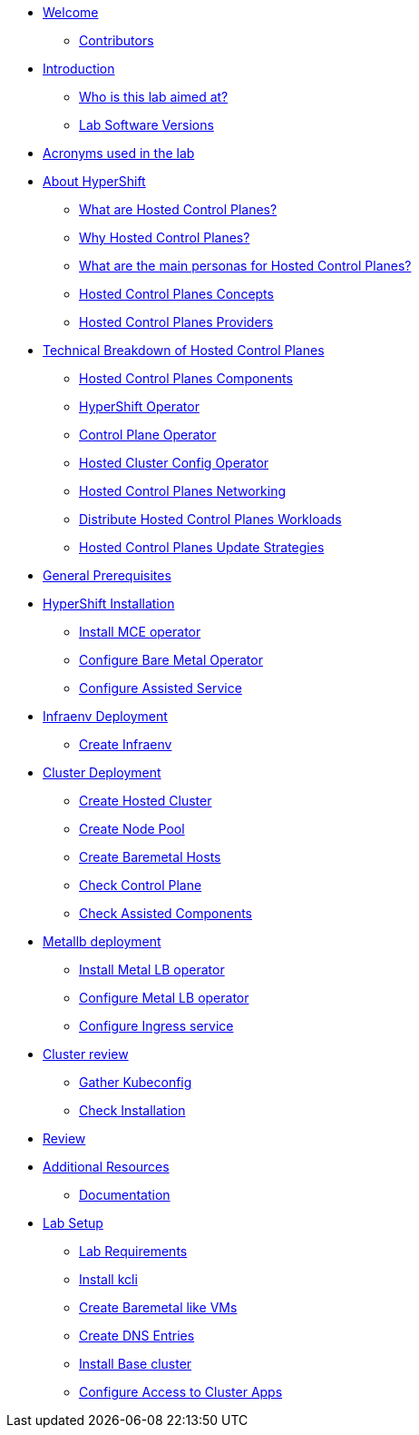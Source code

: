 * xref:index.adoc[Welcome]
** xref:index.adoc#contributors[Contributors]

* xref:introduction.adoc[Introduction]
** xref:introduction.adoc#lab-aim[Who is this lab aimed at?]
** xref:introduction.adoc#lab-software-versions[Lab Software Versions]

* xref:acronyms.adoc[Acronyms used in the lab]

* xref:hcp-intro.adoc[About HyperShift]
** xref:hcp-intro.adoc#what-are-hosted-control-planes[What are Hosted Control Planes?]
** xref:hcp-intro.adoc#why-hosted-control-planes[Why Hosted Control Planes?]
** xref:hcp-intro.adoc#hosted-control-planes-personas[What are the main personas for Hosted Control Planes?]
** xref:hcp-intro.adoc#hosted-control-planes-concepts[Hosted Control Planes Concepts]
** xref:hcp-intro.adoc#hosted-control-planes-providers[Hosted Control Planes Providers]

* xref:hcp-tech-breakdown.adoc[Technical Breakdown of Hosted Control Planes]
** xref:hcp-tech-breakdown.adoc#hosted-control-planes-components[Hosted Control Planes Components]
** xref:hcp-tech-breakdown.adoc#hypershift-operator[HyperShift Operator]
** xref:hcp-tech-breakdown.adoc#control-plane-operator[Control Plane Operator]
** xref:hcp-tech-breakdown.adoc#hosted-cluster-config-operator[Hosted Cluster Config Operator]
** xref:hcp-tech-breakdown.adoc#hosted-control-planes-networking[Hosted Control Planes Networking]
** xref:hcp-tech-breakdown.adoc#distribute-hosted-control-planes-workloads[Distribute Hosted Control Planes Workloads]
** xref:hcp-tech-breakdown.adoc#hosted-control-planes-update-strategies[Hosted Control Planes Update Strategies]

* xref:general-prerequisites.adoc[General Prerequisites]

* xref:hypershift-installation.adoc[HyperShift Installation]
** xref:hypershift-installation.adoc#install-mce-operator[Install MCE operator]
** xref:hypershift-installation.adoc#configure-baremetal-operator[Configure Bare Metal Operator]
** xref:hypershift-installation.adoc#configure-assisted-service[Configure Assisted Service]

* xref:infraenv-deployment.adoc[Infraenv Deployment]
** xref:infraenv-deployment.adoc#create-infraenv[Create Infraenv]

* xref:cluster-deployment.adoc[Cluster Deployment]
** xref:cluster-deployment.adoc#create-hosted-cluster[Create Hosted Cluster]
** xref:cluster-deployment.adoc#create-nodepool[Create Node Pool]
** xref:cluster-deployment.adoc#create-bmhs[Create Baremetal Hosts]
** xref:cluster-deployment.adoc#check-control-plane[Check Control Plane]
** xref:cluster-deployment.adoc#check-assisted-components[Check Assisted Components]

* xref:metallb-deployment.adoc[Metallb deployment]
** xref:metallb-deployment.adoc#install-metallb-operator[Install Metal LB operator]
** xref:metallb-deployment.adoc#configure-metallb-operator[Configure Metal LB operator]
** xref:metallb-deployment.adoc#configure-ingress-service[Configure Ingress service]

* xref:cluster-review.adoc[Cluster review]
** xref:cluster-review.adoc#gather-kubeconfig[Gather Kubeconfig]
** xref:cluster-review.adoc#check-installation[Check Installation]

* xref:lab-review.adoc[Review]

* xref:additional-resources.adoc[Additional Resources]
** xref:additional-resources.adoc#documentation[Documentation]

* xref:lab-setup.adoc[Lab Setup]
** xref:lab-setup.adoc#lab-requirements[Lab Requirements]
** xref:lab-setup.adoc#install-kcli[Install kcli]
** xref:lab-setup.adoc#create-baremetal-like-vms[Create Baremetal like VMs]
** xref:lab-setup.adoc#create-dns-entries[Create DNS Entries]
** xref:lab-setup.adoc#install-base-cluster[Install Base cluster]
** xref:lab-setup.adoc#configure-access-to-cluster-apps[Configure Access to Cluster Apps]